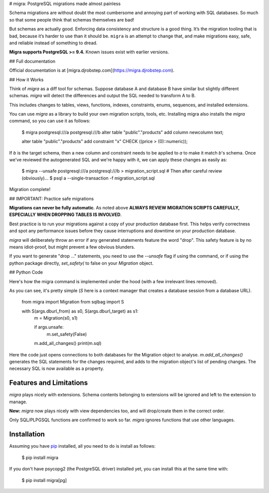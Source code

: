 # migra: PostgreSQL migrations made almost painless

Schema migrations are without doubt the most cumbersome and annoying part of working with SQL databases. So much so that some people think that schemas themselves are bad!

But schemas are actually good. Enforcing data consistency and structure is a good thing. It’s the migration tooling that is bad, because it’s harder to use than it should be. ``migra`` is an attempt to change that, and make migrations easy, safe, and reliable instead of something to dread.

**Migra supports PostgreSQL >= 9.4.** Known issues exist with earlier versions.

## Full documentation

Official documentation is at [migra.djrobstep.com](https://migra.djrobstep.com).

## How it Works

Think of `migra` as a diff tool for schemas. Suppose database A and database B have similar but slightly different schemas. `migra` will detect the differences and output the SQL needed to transform A to B.

This includes changes to tables, views, functions, indexes, constraints, enums, sequences, and installed extensions.

You can use `migra` as a library to build your own migration scripts, tools, etc. Installing migra also installs the `migra` command, so you can use it as follows:

    $ migra postgresql:///a postgresql:///b
    alter table "public"."products" add column newcolumn text;

    alter table "public"."products" add constraint "x" CHECK ((price > (0)::numeric));

If *b* is the target schema, then a new column and constraint needs to be applied to *a* to make it match *b*'s schema. Once we've reviewed the autogenerated SQL and we're happy with it, we can apply these changes as easily as:

    $ migra --unsafe postgresql:///a postgresql:///b > migration_script.sql
    # Then after careful review (obviously)...
    $ psql a --single-transaction -f migration_script.sql

Migration complete!

## IMPORTANT: Practice safe migrations

**Migrations can never be fully automatic**. As noted above **ALWAYS REVIEW MIGRATION SCRIPTS CAREFULLY, ESPECIALLY WHEN DROPPING TABLES IS INVOLVED**.

Best practice is to run your migrations against a copy of your production database first. This helps verify correctness and spot any performance issues before they cause interruptions and downtime on your production database.

`migra` will deliberately throw an error if any generated statements feature the word "drop". This safety feature is by no means idiot-proof, but might prevent a few obvious blunders.

If you want to generate "drop ..." statements, you need to use the `--unsafe` flag if using the command, or if using the python package directly, `set_safety(` to false on your `Migration` object.

## Python Code

Here's how the migra command is implemented under the hood (with a few irrelevant lines removed).

As you can see, it's pretty simple (`S` here is a context manager that creates a database session from a database URL).

    from migra import Migration
    from sqlbag import S

    with S(args.dburl_from) as s0, S(args.dburl_target) as s1:
        m = Migration(s0, s1)

        if args.unsafe:
            m.set_safety(False)

        m.add_all_changes()
        print(m.sql)

Here the code just opens connections to both databases for the Migration object to analyse. `m.add_all_changes()` generates the SQL statements for the changes required, and adds to the migration object's list of pending changes. The necessary SQL is now available as a property.

Features and Limitations
------------------------

`migra` plays nicely with extensions. Schema contents belonging to extensions will be ignored and left to the extension to manage.

**New:** `migra` now plays nicely with view dependencies too, and will drop/create them in the correct order.

Only SQL/PLPGSQL functions are confirmed to work so far. `migra` ignores functions that use other languages.

Installation
------------

Assuming you have `pip <https://pip.pypa.io>`_ installed, all you need to do is install as follows:

    $ pip install migra

If you don't have psycopg2 (the PostgreSQL driver) installed yet, you can install this at the same time with:

    $ pip install migra[pg]


